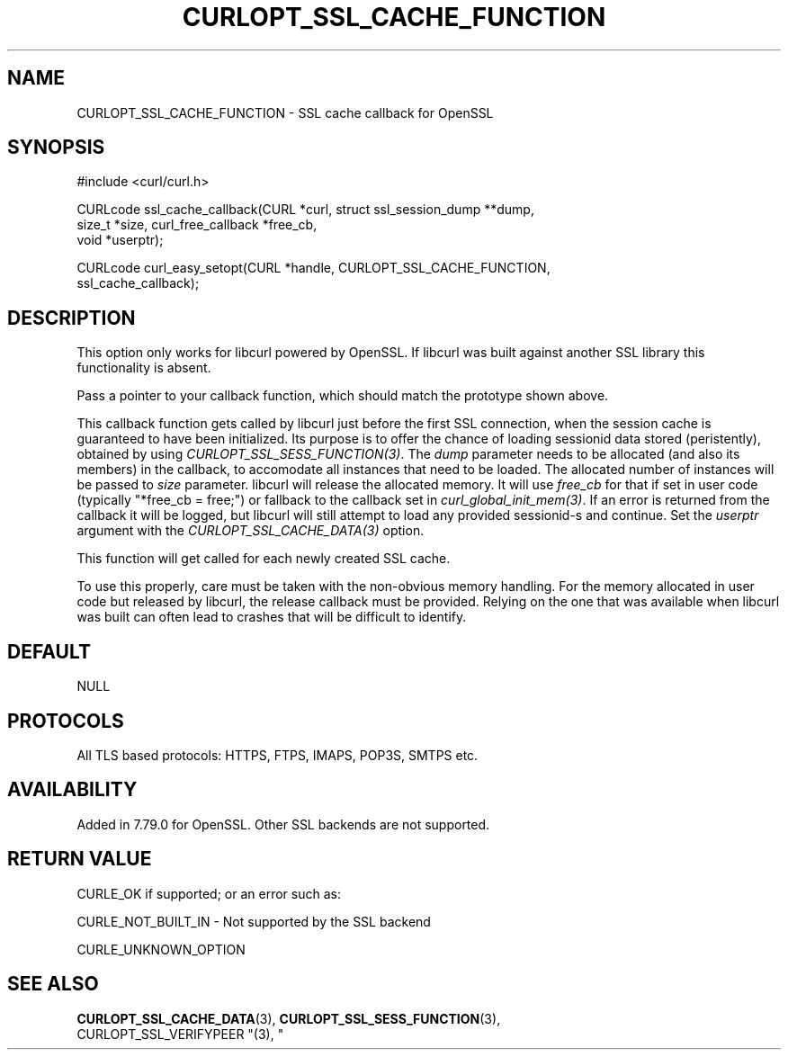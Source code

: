 .\" **************************************************************************
.\" *                                  _   _ ____  _
.\" *  Project                     ___| | | |  _ \| |
.\" *                             / __| | | | |_) | |
.\" *                            | (__| |_| |  _ <| |___
.\" *                             \___|\___/|_| \_\_____|
.\" *
.\" * Copyright (C) 1998 - 2021, Daniel Stenberg, <daniel@haxx.se>, et al.
.\" *
.\" * This software is licensed as described in the file COPYING, which
.\" * you should have received as part of this distribution. The terms
.\" * are also available at https://curl.se/docs/copyright.html.
.\" *
.\" * You may opt to use, copy, modify, merge, publish, distribute and/or sell
.\" * copies of the Software, and permit persons to whom the Software is
.\" * furnished to do so, under the terms of the COPYING file.
.\" *
.\" * This software is distributed on an "AS IS" basis, WITHOUT WARRANTY OF ANY
.\" * KIND, either express or implied.
.\" *
.\" **************************************************************************
.\"
.TH CURLOPT_SSL_CACHE_FUNCTION 3 "22 Jul 2021" "libcurl 7.79.0" "curl_easy_setopt options"
.SH NAME
CURLOPT_SSL_CACHE_FUNCTION \- SSL cache callback for OpenSSL
.SH SYNOPSIS
.nf
#include <curl/curl.h>

CURLcode ssl_cache_callback(CURL *curl, struct ssl_session_dump **dump,
                            size_t *size, curl_free_callback *free_cb,
                            void *userptr);

CURLcode curl_easy_setopt(CURL *handle, CURLOPT_SSL_CACHE_FUNCTION,
                          ssl_cache_callback);
.SH DESCRIPTION
This option only works for libcurl powered by OpenSSL. If libcurl was built
against another SSL library this functionality is absent.

Pass a pointer to your callback function, which should match the prototype
shown above.

This callback function gets called by libcurl just before the first SSL
connection, when the session cache is guaranteed to have been initialized.
Its purpose is to offer the chance of loading sessionid data stored
(peristently), obtained by using \fICURLOPT_SSL_SESS_FUNCTION(3)\fP.
The \fIdump\fP parameter needs to be allocated (and also its members) in the
callback, to accomodate all instances that need to be loaded. The allocated
number of instances will be passed to \fIsize\fP parameter. libcurl will
release the allocated memory. It will use \fIfree_cb\fP for that if set in
user code (typically "*free_cb = free;") or fallback to the callback set in
\fIcurl_global_init_mem(3)\fP. If an error is returned from the callback it
will be logged, but libcurl will still attempt to load any provided sessionid-s
and continue. Set the \fIuserptr\fP argument with the
\fICURLOPT_SSL_CACHE_DATA(3)\fP option.

This function will get called for each newly created SSL cache.

To use this properly, care must be taken with the non-obvious memory handling.
For the memory allocated in user code but released by libcurl, the release
callback must be provided. Relying on the one that was available when libcurl
was built can often lead to crashes that will be difficult to identify.
.SH DEFAULT
NULL
.SH PROTOCOLS
All TLS based protocols: HTTPS, FTPS, IMAPS, POP3S, SMTPS etc.
.SH AVAILABILITY
Added in 7.79.0 for OpenSSL. Other SSL backends are not supported.
.SH RETURN VALUE
CURLE_OK if supported; or an error such as:

CURLE_NOT_BUILT_IN - Not supported by the SSL backend

CURLE_UNKNOWN_OPTION
.SH "SEE ALSO"
.BR CURLOPT_SSL_CACHE_DATA "(3), " CURLOPT_SSL_SESS_FUNCTION "(3), "
 CURLOPT_SSL_VERIFYPEER "(3), "
